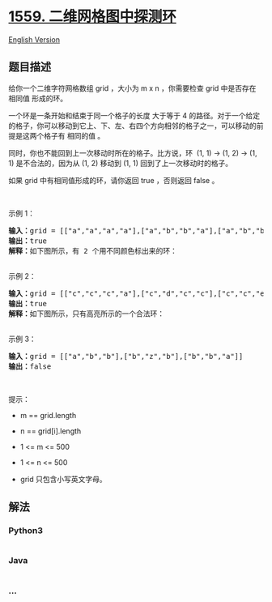 * [[https://leetcode-cn.com/problems/detect-cycles-in-2d-grid][1559.
二维网格图中探测环]]
  :PROPERTIES:
  :CUSTOM_ID: 二维网格图中探测环
  :END:
[[./solution/1500-1599/1559.Detect Cycles in 2D Grid/README_EN.org][English
Version]]

** 题目描述
   :PROPERTIES:
   :CUSTOM_ID: 题目描述
   :END:

#+begin_html
  <!-- 这里写题目描述 -->
#+end_html

#+begin_html
  <p>
#+end_html

给你一个二维字符网格数组 grid ，大小为 m x
n ，你需要检查 grid 中是否存在 相同值 形成的环。

#+begin_html
  </p>
#+end_html

#+begin_html
  <p>
#+end_html

一个环是一条开始和结束于同一个格子的长度 大于等于
4 的路径。对于一个给定的格子，你可以移动到它上、下、左、右四个方向相邻的格子之一，可以移动的前提是这两个格子有
相同的值 。

#+begin_html
  </p>
#+end_html

#+begin_html
  <p>
#+end_html

同时，你也不能回到上一次移动时所在的格子。比方说，环  (1, 1) -> (1, 2)
-> (1, 1) 是不合法的，因为从 (1, 2) 移动到 (1, 1)
回到了上一次移动时的格子。

#+begin_html
  </p>
#+end_html

#+begin_html
  <p>
#+end_html

如果 grid 中有相同值形成的环，请你返回 true ，否则返回 false 。

#+begin_html
  </p>
#+end_html

#+begin_html
  <p>
#+end_html

 

#+begin_html
  </p>
#+end_html

#+begin_html
  <p>
#+end_html

示例 1：

#+begin_html
  </p>
#+end_html

#+begin_html
  <p>
#+end_html

#+begin_html
  </p>
#+end_html

#+begin_html
  <pre><strong>输入：</strong>grid = [[&quot;a&quot;,&quot;a&quot;,&quot;a&quot;,&quot;a&quot;],[&quot;a&quot;,&quot;b&quot;,&quot;b&quot;,&quot;a&quot;],[&quot;a&quot;,&quot;b&quot;,&quot;b&quot;,&quot;a&quot;],[&quot;a&quot;,&quot;a&quot;,&quot;a&quot;,&quot;a&quot;]]
  <strong>输出：</strong>true
  <strong>解释：</strong>如下图所示，有 2 个用不同颜色标出来的环：
  <img alt="" src="https://cdn.jsdelivr.net/gh/doocs/leetcode@main/solution/1500-1599/1559.Detect Cycles in 2D Grid/images/5482e11.png" style="height: 163px; width: 225px;">
  </pre>
#+end_html

#+begin_html
  <p>
#+end_html

示例 2：

#+begin_html
  </p>
#+end_html

#+begin_html
  <p>
#+end_html

#+begin_html
  </p>
#+end_html

#+begin_html
  <pre><strong>输入：</strong>grid = [[&quot;c&quot;,&quot;c&quot;,&quot;c&quot;,&quot;a&quot;],[&quot;c&quot;,&quot;d&quot;,&quot;c&quot;,&quot;c&quot;],[&quot;c&quot;,&quot;c&quot;,&quot;e&quot;,&quot;c&quot;],[&quot;f&quot;,&quot;c&quot;,&quot;c&quot;,&quot;c&quot;]]
  <strong>输出：</strong>true
  <strong>解释：</strong>如下图所示，只有高亮所示的一个合法环：
  <img alt="" src="https://cdn.jsdelivr.net/gh/doocs/leetcode@main/solution/1500-1599/1559.Detect Cycles in 2D Grid/images/5482e22.png" style="height: 157px; width: 229px;">
  </pre>
#+end_html

#+begin_html
  <p>
#+end_html

示例 3：

#+begin_html
  </p>
#+end_html

#+begin_html
  <p>
#+end_html

#+begin_html
  </p>
#+end_html

#+begin_html
  <pre><strong>输入：</strong>grid = [[&quot;a&quot;,&quot;b&quot;,&quot;b&quot;],[&quot;b&quot;,&quot;z&quot;,&quot;b&quot;],[&quot;b&quot;,&quot;b&quot;,&quot;a&quot;]]
  <strong>输出：</strong>false
  </pre>
#+end_html

#+begin_html
  <p>
#+end_html

 

#+begin_html
  </p>
#+end_html

#+begin_html
  <p>
#+end_html

提示：

#+begin_html
  </p>
#+end_html

#+begin_html
  <ul>
#+end_html

#+begin_html
  <li>
#+end_html

m == grid.length

#+begin_html
  </li>
#+end_html

#+begin_html
  <li>
#+end_html

n == grid[i].length

#+begin_html
  </li>
#+end_html

#+begin_html
  <li>
#+end_html

1 <= m <= 500

#+begin_html
  </li>
#+end_html

#+begin_html
  <li>
#+end_html

1 <= n <= 500

#+begin_html
  </li>
#+end_html

#+begin_html
  <li>
#+end_html

grid 只包含小写英文字母。

#+begin_html
  </li>
#+end_html

#+begin_html
  </ul>
#+end_html

** 解法
   :PROPERTIES:
   :CUSTOM_ID: 解法
   :END:

#+begin_html
  <!-- 这里可写通用的实现逻辑 -->
#+end_html

#+begin_html
  <!-- tabs:start -->
#+end_html

*** *Python3*
    :PROPERTIES:
    :CUSTOM_ID: python3
    :END:

#+begin_html
  <!-- 这里可写当前语言的特殊实现逻辑 -->
#+end_html

#+begin_src python
#+end_src

*** *Java*
    :PROPERTIES:
    :CUSTOM_ID: java
    :END:

#+begin_html
  <!-- 这里可写当前语言的特殊实现逻辑 -->
#+end_html

#+begin_src java
#+end_src

*** *...*
    :PROPERTIES:
    :CUSTOM_ID: section
    :END:
#+begin_example
#+end_example

#+begin_html
  <!-- tabs:end -->
#+end_html
